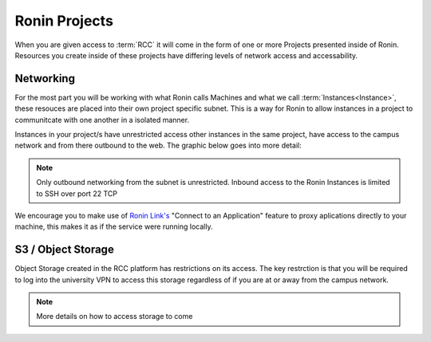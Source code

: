 .. _projects:

Ronin Projects
=======================================

When you are given access to :term:`RCC` it will come in the form of one or more Projects presented inside of Ronin.
Resources you create inside of these projects have differing levels of network access and accessability.

Networking
---------------------------------------

For the most part you will be working with what Ronin calls Machines and what we call :term:`Instances<Instance>`, these resouces are placed into their own project specific subnet.
This is a way for Ronin to allow instances in a project to communitcate with one another in a isolated manner.

Instances in your project/s have unrestricted access other instances in the same project, have access to the campus network and from there outbound to the web.
The graphic below goes into more detail:

.. image:: images/network-diagram.jpg
    :align: center

.. note:: 

    Only outbound networking from the subnet is unrestricted. Inbound access to the Ronin Instances is limited to SSH over port 22 TCP

We encourage you to make use of `Ronin Link's <https://blog.ronin.cloud/ronin-link/>`_ "Connect to an Application" feature to proxy aplications directly to your machine,
this makes it as if the service were running locally.



S3 / Object Storage
---------------------------------------

Object Storage created in the RCC platform has restrictions on its access.
The key restrction is that you will be required to log into the university VPN to access this storage regardless of if you are at or away from the campus network.

.. note::
    More details on how to access storage to come